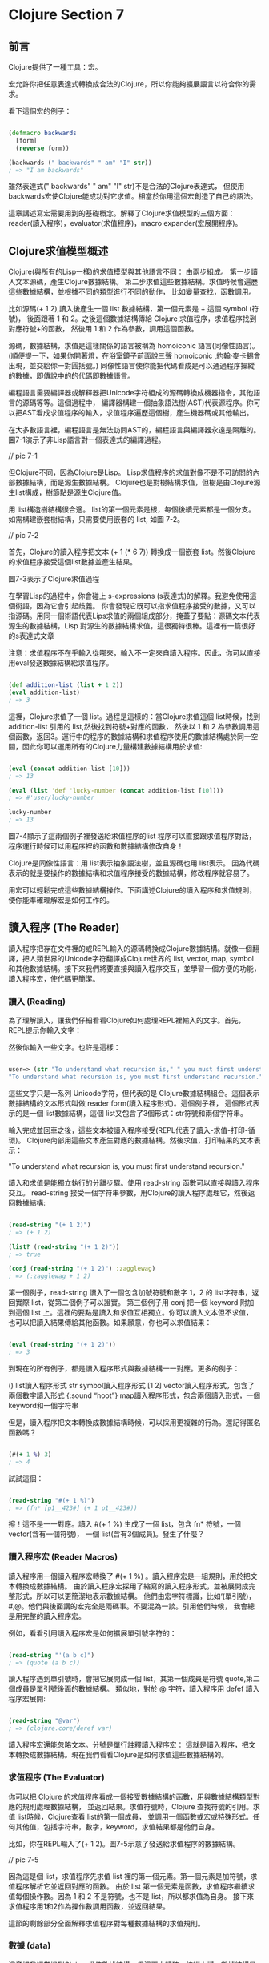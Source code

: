 * Clojure Section 7

** 前言
Clojure提供了一種工具：宏。

宏允許你把任意表達式轉換成合法的Clojure，所以你能夠擴展語言以符合你的需求。

看下這個宏的例子：

#+NAME: example.clj
#+BEGIN_SRC Clojure

(defmacro backwards
  [form]
  (reverse form))

(backwards (" backwards" " am" "I" str))
; => "I am backwards"

#+END_SRC

雖然表達式(" backwards" " am" "I" str)不是合法的Clojure表達式，
但使用backwards宏使Clojure能成功對它求值。相當於你用這個宏創造了自己的語法。


這章講述寫宏需要用到的基礎概念。解釋了Clojure求值模型的三個方面：
reader(讀入程序)，evaluator(求值程序)，macro expander(宏展開程序)。

** Clojure求值模型概述
Clojure(與所有的Lisp一樣)的求值模型與其他語言不同：
由兩步組成。
第一步讀入文本源碼，產生Clojure數據結構。
第二步求值這些數據結構。求值時候會遍歷這些數據結構，並根據不同的類型進行不同的動作，
比如變量查找，函數調用。

比如源碼(+ 1 2),讀入後產生一個 list 數據結構，第一個元素是 + 這個 symbol (符號)，
後面跟著 1 和 2。之後這個數據結構傳給 Clojure 求值程序，求值程序找到對應符號+的函數，
然後用 1 和 2 作為參數，調用這個函數。

源碼，數據結構，求值是這樣關係的語言被稱為 homoiconic 語言(同像性語言)。
(順便提一下，如果你開著燈，在浴室鏡子前面說三聲 homoiconic ,約翰·麥卡錫會出現，並交給你一對圓括號。)
同像性語言使你能把代碼看成是可以通過程序操縱的數據，即傳說中的的代碼即數據語言。

編程語言需要編譯器或解釋器把Unicode字符組成的源碼轉換成機器指令，其他語言的源碼等等。這個過程中，
編譯器構建一個抽象語法樹(AST)代表源程序。你可以把AST看成求值程序的輸入，求值程序遍歷這個樹，產生機器碼或其他輸出。

在大多數語言裡，編程語言是無法訪問AST的，編程語言與編譯器永遠是隔離的。圖7-1演示了非Lisp語言對一個表達式的編譯過程。

// pic 7-1

但Clojure不同，因為Clojure是Lisp。 Lisp求值程序的求值對像不是不可訪問的內部數據結構，而是源生數據結構。
Clojure也是對樹結構求值，但樹是由Clojure源生list構成，樹節點是源生Clojure值。

用 list構造樹結構很合適。 list的第一個元素是根，每個後續元素都是一個分支。如需構建嵌套樹結構，只需要使用嵌套的 list, 如圖 7-2。

// pic 7-2

首先，Clojure的讀入程序把文本 (+ 1 (* 6 7)) 轉換成一個嵌套 list。然後Clojure的求值程序接受這個list數據並產生結果。

圖7-3表示了Clojure求值過程


在學習Lisp的過程中，你會碰上 s-expressions (s表達式)的解釋。我避免使用這個術語，因為它會引起歧義。
你會發現它既可以指求值程序接受的數據，又可以指源碼。用同一個術語代表Lips求值的兩個組成部分，掩蓋了要點：
​源碼文本代表源生的數據結構，Lisp 對源生的數據結構求值，這很獨特很棒。這裡有一篇很好的s表達式文章

注意：求值程序不在乎輸入從哪來，輸入不一定來自讀入程序。因此，你可以直接用eval發送數據結構給求值程序。

#+NAME: example2.clj
#+BEGIN_SRC Clojure

(def addition-list (list + 1 2))
(eval addition-list)
; => 3

#+END_SRC

這裡，Clojure求值了一個 list。過程是這樣的：當Clojure求值這個 list時候，找到 addition-list 引用的 list,然後找到符號+對應的函數，
然後以 1 和 2 為參數調用這個函數，返回3。運行中的程序的數據結構和求值程序使用的數據結構處於同一空間，因此你可以運用所有的Clojure力量構建數據結構用於求值:

#+NAME: example3.clj
#+BEGIN_SRC Clojure

(eval (concat addition-list [10]))
; => 13

(eval (list 'def 'lucky-number (concat addition-list [10])))
; => #'user/lucky-number

lucky-number
; => 13

#+END_SRC

圖7-4顯示了這兩個例子裡發送給求值程序的list
程序可以直接跟求值程序對話，程序運行時候可以用程序裡的函數和數據結構修改自身！

Clojure是同像性語言：用 list表示抽象語法樹，並且源碼也用 list表示。
因為代碼表示的就是要操作的數據結構和求值程序接受的數據結構，修改程序就容易了。

用宏可以輕鬆完成這些數據結構操作。下面講述Clojure的讀入程序和求值規則，使你能準確理解宏是如何工作的。

** 讀入程序 (The Reader)
讀入程序把存在文件裡的或REPL輸入的源碼轉換成Clojure數據結構。就像一個翻譯，把人類世界的Unicode字符翻譯成Clojure世界的
list, vector, map, symbol和其他數據結構。接下來我們將要直接與讀入程序交互，並學習一個方便的功能，讀入程序宏，使代碼更簡潔。

*** 讀入 (Reading)
為了理解讀入，讓我們仔細看看Clojure如何處理REPL裡輸入的文字。首先，REPL提示你輸入文字：

然後你輸入一些文字。也許是這樣：

#+NAME: reading-example1.clj
#+BEGIN_SRC Clojure

user=> (str "To understand what recursion is," " you must first understand recursion.")
"To understand what recursion is, you must first understand recursion."

#+END_SRC

這些文字只是一系列 Unicode字符，但代表的是 Clojure數據結構組合。這個表示數據結構的文本形式叫做 reader form(讀入程序形式)。這個例子裡，
這個形式表示的是一個 list數據結構，這個 list又包含了3個形式：str符號和兩個字符串。

輸入完成並回車之後，這些文本被讀入程序接受(REPL代表了讀入-求值-打印-循環)。 
Clojure內部用這些文本產生對應的數據結構。然後求值，打印結果的文本表示：

"To understand what recursion is, you must first understand recursion."

讀入和求值是能獨立執行的分離步驟。使用 read-string 函數可以直接與讀入程序交互。
read-string 接受一個字符串參數，用Clojure的讀入程序處理它，然後返回數據結構:

#+NAME: reading-example2.clj
#+BEGIN_SRC Clojure

(read-string "(+ 1 2)")
; => (+ 1 2)

(list? (read-string "(+ 1 2)"))
; => true

(conj (read-string "(+ 1 2)") :zagglewag)
; => (:zagglewag + 1 2)

#+END_SRC

第一個例子，read-string 讀入了一個包含加號符號和數字 1，2 的 list字符串，返回實際 list，從第二個例子可以證實。
第三個例子用 conj 把一個 keyword 附加到這個 list 上。這裡的要點是讀入和求值互相獨立。你可以讀入文本但不求值，
也可以把讀入結果傳給其他函數。如果願意，你也可以求值結果：

#+NAME: reading-example3.clj
#+BEGIN_SRC Clojure

(eval (read-string "(+ 1 2)"))
; => 3

#+END_SRC

到現在的所有例子，都是讀入程序形式與數據結構一一對應。更多的例子：

() list讀入程序形式
str symbol讀入程序形式
[1 2] vector讀入程序形式，包含了兩個數字讀入形式
{:sound “hoot”} map讀入程序形式，包含兩個讀入形式，一個keyword和一個字符串

但是，讀入程序把文本轉換成數據結構時候，可以採用更複雜的行為。還記得匿名函數嗎？

#+NAME: reading-example4.clj
#+BEGIN_SRC Clojure

(#(+ 1 %) 3)
; => 4

#+END_SRC

試試這個：

#+NAME: reading-example5.clj
#+BEGIN_SRC Clojure

(read-string "#(+ 1 %)")
; => (fn* [p1__423#] (+ 1 p1__423#))

#+END_SRC

擦！這不是一一對應。讀入 #(+ 1 %) 生成了一個 list，包含 fn* 符號，一個 vector(含有一個符號)，
一個 list(含有3個成員)。發生了什麼？

*** 讀入程序宏 (Reader Macros)
讀入程序用一個讀入程序宏轉換了 #(+ 1 %) 。讀入程序宏是一組規則，用於把文本轉換成數據結構。
由於讀入程序宏採用了縮寫的讀入程序形式，並被展開成完整形式，所以可以更簡潔地表示數據結構。
他們由宏字符標識，比如‘(單引號)，#,@。他們與後面講的宏完全是兩碼事。不要混為一談。引用他們時候，
我會總是用完整的讀入程序宏。

例如，看看引用讀入程序宏是如何擴展單引號字符的：

#+NAME: reading-example6.clj
#+BEGIN_SRC Clojure

(read-string "'(a b c)")
; => (quote (a b c))

#+END_SRC

讀入程序遇到單引號時，會把它展開成一個 list，其第一個成員是符號 quote,第二個成員是單引號後面的數據結構。
類似地，對於 @ 字符，讀入程序用 defef 讀入程序宏展開:

#+NAME: reading-example6.clj
#+BEGIN_SRC Clojure

(read-string "@var")
; => (clojure.core/deref var)

#+END_SRC

讀入程序宏還能忽略文本。分號是單行註釋讀入程序宏：
這就是讀入程序，把文本轉換成數據結構。現在我們看看Clojure是如何求值這些數據結構的。

*** 求值程序 (The Evaluator)

你可以把 Clojure 的求值程序看成一個接受數據結構的函數，用與數據結構類型對應的規則處理數據結構，
並返回結果。求值符號時，Clojure 查找符號的引用。求值 list時候，Clojure查看 list的第一個成員，
並調用一個函數或宏或特殊形式。任何其他值，包括字符串，數字，keyword，求值結果都是他們自身。

比如，你在REPL輸入了(+ 1 2)。圖7-5示意了發送給求值程序的數據結構。

// pic 7-5

因為這是個 list，求值程序先求值 list 裡的第一個元素。第一個元素是加符號，求值程序解析它並返回對應的函數。
由於 list 第一個元素是函數，求值程序繼續求值每個操作數。因為 1 和 2 不是符號，也不是 list，所以都求值為自身。
接下來求值程序用1和2作為操作數調用函數，並返回結果。

這節的剩餘部分全面解釋求值程序對每種數據結構的求值規則。

*** 數據 (data)
這章裡我經常提到Clojure求值數據結構，但這不太精確。技術上講，數據結構是指某種集合，
但我也用這個詞代表純量(單個的，非集合)值，比如符號，數字。因為我覺得用數據結構比用數據對像或數據更合適。

這些東西求值結果是他們自身
無論何時，Clojure求值的數據結構如果不是list或符號，結果都是他們自身：

#+NAME: reading-example7.clj
#+BEGIN_SRC Clojure

true
; => true

false
; => false

{}
; => {}

:huzzah
; => :huzzah

#+END_SRC

空 list 也求值為自身：

#+NAME: reading-example7.clj
#+BEGIN_SRC Clojure

()
; => ()

#+END_SRC

*** 符號 (symbols)

程序員的一個重要任務就是建立名字和值之間的關聯。第3章講述的 def, let,函數定義都是乾這個的。
Clojure用符號命名函數，宏，數據和任何其他可用的東西，並通過解析來對其求值。要解析一個符號，
Clojure遍歷所有你建立的綁定，然後在一個命名空間裡查找這個符號條目，第6章講解過這些。
最終一個符號解析成一個值或一個特殊形式–提供基礎行為的Clojure內建操作符。

通常，Clojure這樣解析一個符號：

1. 查找這個符號是否是特殊形式。如果不是…
2. 查找是否是本地綁定。如果不是…
3. 在命名空間裡查找是否是一個def定義的映射。如果不是…
4. 拋出異常

先看一個解析成特殊形式的符號。特殊形式，比如if,總是作為操作符使用，總是list裡的第一個元素：

#+NAME: symbol-example1.clj
#+BEGIN_SRC Clojure

(if true :a :b)
; => :a

#+END_SRC

這個例子裡，if是特殊形式，作為一個操作符使用。如果在其他情況下引用特殊形式，會引起異常:

#+NAME: symbol-example2.clj
#+BEGIN_SRC Clojure

user=> if

CompilerException java.lang.RuntimeException: Unable to resolve symbol: if in this context, compiling:(/private/var/folders/84/4s5rxsjj34n1hgrg66kx018w0000gn/T/form-init4336725258485417113.clj:1:1062)

#+END_SRC

接下來，求值本地綁定。本地綁定是任何非 def 建立的符號與值的關聯。這個例子裡，
符號 x 通過 let 與 5 綁定。求值程序解析 x 時候，解析成值 5:

#+NAME: symbol-example3.clj
#+BEGIN_SRC Clojure

(let [x 5]
  (+ x 3))
; => 8

#+END_SRC

如果建立一個 x 與 15 的命名空間映射,Clojure會相應地解析它:

#+NAME: symbol-example4.clj
#+BEGIN_SRC Clojure

(def x 15)
  (+ x 3)
; => 18

#+END_SRC

下個例子裡, x 映射成 15 ,但在本地綁定裡 x 通過 let 綁定為 5 ,所以 x 解析為 5:

#+NAME: symbol-example5.clj
#+BEGIN_SRC Clojure

(def x 15)
  (let [x 5]
    (+ x 3))
; => 8

#+END_SRC

也可以嵌套綁定,最內部的綁定優先級最高:

#+NAME: symbol-example5.clj
#+BEGIN_SRC Clojure

(let [x 5]
  (let [x 6]
    (+ x 3)))
; => 9

#+END_SRC

函數也會創建本地綁定,在函數體裡,把參數名與參數值綁定.這個例子裡, exclaim 是函數.
函數體裡,參數名 exclamation 與傳給函數的參數值綁定:

#+NAME: symbol-example6.clj
#+BEGIN_SRC Clojure

(defn exclaim
  [exclamation]
  (str exclamation "!"))

(exclaim "Hadoken")
; => "Hadoken!"

#+END_SRC

最後這個例子裡, map 和 inc 都是函數引用:

#+NAME: symbol-example7.clj
#+BEGIN_SRC Clojure

(map inc [1 2 3])
; => (2 3 4)

#+END_SRC

Clojure 解析這個代碼時,先求值 map 符號,查找相應的函數並用其參數調用它.
符號 map 引用的是 map 函數,但不要把它與函數自身混淆。符號map仍然是數據結構,
就像字符串 "fried salad" 是數據結構一樣,符號不是函數本身:

#+NAME: symbol-example7.clj
#+BEGIN_SRC Clojure

(read-string ("+"))
; => +

(type (read-string "+"))
; => clojure.lang.Symbol

(list (read-string "+") 1 2)
; => (+ 1 2)

#+END_SRC

在這個例子裡,你直接與作為數據結構的符號+交互.不是與它引用的加法函數交互.如果對它求值,Clojure查找這個函數並調用:

#+NAME: symbol-example7.clj
#+BEGIN_SRC Clojure

(eval (list (read-string "+") 1 2))
; => 3

#+END_SRC

對於符號和符號的引用自身來說,他們實際上什麼也不做; Clojure靠求值list幹活.

*** 列表 (Lists)
如果求值的數據結構是空list, 求值結果是空list:

#+NAME: lists-example1.clj
#+BEGIN_SRC Clojure

(eval (read-string "()"))
; => ()

#+END_SRC

否則,就是對列表裡第一個元素的調用的求值.調用的方法由第一個元素的性質決定.

*** 函數調用 (Function Calls)
進行函數調用時,每個操作數都完全求值,然後作為參數傳遞給函數.這個例子中,符號 + 解析為函數:

#+NAME: function-calls-example1.clj
#+BEGIN_SRC Clojure

(+ 1 2)
; => 3

#+END_SRC

Clojure看到 list 的第一個元素是個函數,所以它繼續求值 list 裡剩餘的元素.操作數 1 和 2 都求值為自身,之後用這些參數調用函數.

函數調用也可能嵌套:

#+NAME: function-calls-example2.clj
#+BEGIN_SRC Clojure

(+ 1 (+ 2 3))
; => 6

#+END_SRC

儘管第二個參加是個 list ,Clojure仍採用同樣的過程: 
查找符號 + 並求值其每個參數.求值 list(+ 2 3) 時,
Clojure把第一個成員解析為加法函數並繼續求值每個參數.求值以這種方式遞歸進行.

*** 特殊形式 (Special Forms)
特殊形式 也可以調用.總的來說,特殊形式的特殊之處在於: 它們實現了函數無法實現的核心功能.比如:

#+NAME: special-forms-example1.clj
#+BEGIN_SRC Clojure

(if true 1 2)
; => 1

#+END_SRC

這裡,Clojure求值了一個以符號 if 開始的 list。這個 if 符號解析為 if 特殊形式,
Clojure用操作數 true, 1, 2 調用這個特殊形式。

特殊形式不遵從普通函數的求值規則。比如，調用函數時，每個操作數都被求值。
但對於 if ,不希望每個操作數都被求值。只希望根據條件是否為 true 或 false ,某個操作數被求值。

另一個重要特殊形式是引用(quote)。你已經見過這麼表示的list:

#+NAME: special-forms-example2.clj
#+BEGIN_SRC Clojure

'(a b c)

#+END_SRC

前面見過，這會調用會使用一個讀入程序宏最終得到這個：

#+NAME: special-forms-example3.clj
#+BEGIN_SRC Clojure

(quote (a b c))

#+END_SRC

通常，因為符號 a 是 list第一個成員，Clojure會嘗試解析並調用它。
引用特殊形式的用處是告訴求值程序，不要求值下一個數據結構，直接返回這個數據結構自身。
這個例子裡，就是個符號 a, b, c 組成的 list。

def, let, loop, fn, do 和 recur都是特殊形式。原因是他們與函數的求值方法不同。
例如，一般情況下，求值程序求值一個符號時，會解析那個符號，但def和let明顯不是這樣，
而是創建了符號與值的關聯。就是這樣：
求值程序從讀入程序接受數據結構，並解析其中的符號，並調用每個 list的第一個函數或特殊形式。
但還沒完！ list第一個成員除了是函數或特殊形式，還可以是宏，
宏賦予你極其強大的對於其後的數據結構如何求值的能力。

*** 宏 (Macros)
Clojure求值的數據結構和我們寫的數據結構是一樣的。如果能夠修改Clojure求值的數據結構，
是不是很棒呢？宏就是乾這個的！宏可以操縱Clojure求值的數據結構!

為了感受一下宏使乾啥的，來看個例子。比如說需要一個函數，使我們能讀取中置表示法(比如1 + 1),
而不是正常的前置表示法(+ 1 1)。這個例子不是宏，只是讓你知道，你可以寫中置表示法的代碼，
然後轉換成可以執行的代碼。首先建立一個中置加法 list：

#+NAME: macro-example1.clj
#+BEGIN_SRC Clojure

(read-string "(1 + 1)")
; => (1 + 1)

#+END_SRC

如果你對這個 list求值，會拋出異常：

#+NAME: macro-example2.clj
#+BEGIN_SRC Clojure

user=> (eval (read-string "(1 + 1)"))

ClassCastException java.lang.Long cannot be cast to clojure.lang.IFn  user/eval1248 (form-init4336725258485417113.clj:1)

#+END_SRC

但 read-string 返回的是 list,你可以重組這個 list，使它能夠成功求值：

#+NAME: macro-example2.clj
#+BEGIN_SRC Clojure

(let [infix (read-string "(1 + 1)")]
  (list (second infix) (first infix) (last infix)))
; => (+ 1 1)

#+END_SRC

如果求值，會返回2，如你所願：

#+NAME: macro-example3.clj
#+BEGIN_SRC Clojure

(eval
 (let [infix (read-string "(1 + 1)")]
   (list (second infix) (first infix) (last infix))))
; => 2

#+END_SRC

這很酷，但很麻煩。宏就是為了解決這個問題。Clojure 求值 list 之前，用宏可以方便地操縱它。
宏很像函數：接受參數，返回值。宏像函數一樣，也對數據結構起作用。宏的獨特和強大之處在於它如何融入求值過程。
宏執行於讀入程序和求值程序之間–所以宏能操縱並轉換讀入程序生成的數據結構，然後再傳給求值程序。

看個例子：

#+NAME: macro-example4.clj
#+BEGIN_SRC Clojure

(defmacro ignore-last-operand
  [function-call]
  (butlast function-call))

➊(ignore-last-operand (+ 1 2 10))
; => 3

;; This will not print anything
(ignore-last-operand (+ 1 2 (println "look at me!!!")))
; => 3

#+END_SRC

在 ➊ 處，宏 ignore-last-operand 接受了的參數是 list(+ 1 2 10)，而不是13。
這與函數很不同，因為函數總是求值所有傳入的參數，所以函數無法忽略或修改某個參數。
與之相反，宏不對參數求值。特別是宏不對符號求值，符號傳給宏還是符號。宏也不對 list 求值，
即 list 的第一個成員不會作為函數，特殊形式或宏被調用，傳給宏的還是未求值的 list 數據結構。

另一個差別是函數返回的數據結構不被求值，宏返回的被求值。宏返回數據結構的過程叫宏展開，
並且在這個數據結構被求值之前，可以用函數 macroexpand 看返回結果。注意，傳給 macroexpand 的形式必須用 quote 包住：

#+NAME: macro-example5.clj
#+BEGIN_SRC Clojure

(macroexpand '(ignore-last-operand (+ 1 2 10)))
; => (+ 1 2)

(macroexpand '(ignore-last-operand (+ 1 2 (println "look at me!!!"))))
; => (+ 1 2)

#+END_SRC

可以看到，兩個展開結果都是 list(+ 1 2)。當這個list被求值時候，結果是3。

只是為了好玩，這個宏實現簡單的中置表示法：

#+NAME: macro-example6.clj
#+BEGIN_SRC Clojure

(defmacro infix
  [infixed]
  (list (second infixed) 
        (first infixed) 
        (last infixed)))

(infix (1 + 2))
; => 3

#+END_SRC

思考整個過程的最好方法是在圖上的讀入和求值階段中間畫出宏展開階段。圖7-6演示了 (infix (1 + 2)) 的整個求值過程。

// pic 7-6

這就是宏融入求值過程的方式。但為什麼要這麼干呢？因為宏可以把任意數據結構，比如 (1 + 2),
轉換成 Clojure 能求值的數據結構，(+ 1 2)。這意味著可以​​用Clojure語言擴展自身，只要你高興，
程序愛怎麼寫怎麼寫。換句話說，Clojure允許你進行語法抽象。語法抽象聽起來有點抽象，讓我們探索一下。

*** 語法抽象與 -> 宏 (Syntactic Abstraction and the -> Macro)

Clojure代碼經常由大量嵌套函數調用構成。比如下面是一個用在我項目裡的函數：

#+NAME: macro-example7.clj
#+BEGIN_SRC Clojure

(defn read-resource
  "Read a resource into a string"
  [path]
  (read-string (slurp (clojure.java.io/resource path))))

#+END_SRC

要理解函數體，你必須找到最裡面的形式，這裡是 (clojure.java.io/resource path), 然後從右至左地往外層走，
查看每個函數調用的結果是如何傳給下一個函數的。這種從右往左的過程與非Lisp程序員習慣的過程相反。如果你習慣了Clojure，
這樣的代碼就會越來越容易理解。但如果你想轉換 Clojure 代碼，讓你用更習慣的，從左到右，從上到下的方式閱讀，
你可以用內建的->宏做到，這個宏也叫穿線或穿串宏。前面的函數可以這麼寫：

#+NAME: macro-example8.clj
#+BEGIN_SRC Clojure

(defn read-resource
  [path]
  (-> path
      clojure.java.io/resource
      slurp
      read-string))

#+END_SRC

可以看到，這是一個從上到下的管道，而不是從內到外的括號。首先，path 被傳給 io/resource,
然後結果被傳給 slurp,最後又被傳給 read-string。

用這兩種方法定義read-resource完全一樣。但第二種可能更容易理解，因為可以用習慣的從上到下的方向。
-> 還省去了括號，視覺上更清晰。這是個語法抽象，因為它使我們能夠用與Clojure內置語法不同，但人類更喜歡的方式寫代碼。

*** 總結 (Summary)
這章講述了 Clojure 的求值過程。首先，讀入程序把文本轉換成 Clojure 數據結構。
然後，宏展開程序用宏轉換這些數據結構，把自定義語法轉換成語法合法的數據結構。
最後，這些數據結構被傳給求值程序。求值程序基於數據結構的類型處理數據結構：
符號被解析成符號的引用；list 的解析結果是函數、宏或特殊形式的調用；所有其他類型都解析為自身。

最酷的是這個過程允許你用 Clojure 擴展自己的語法。
因為 Clojure 是同像性語言，這個過程更容易了：
代碼代表數據結構，數據結構代表抽象語法樹，使你推斷如何構建語法擴展宏變得更加容易。
